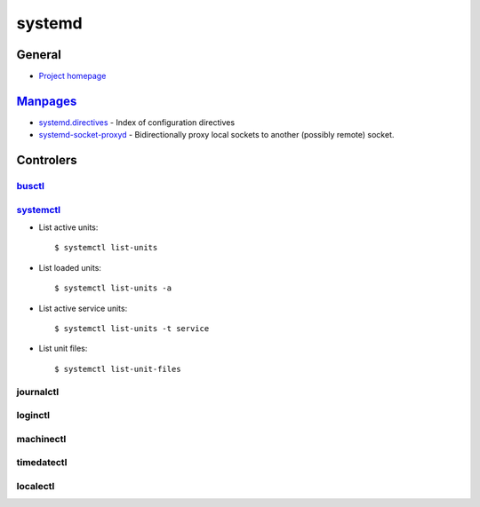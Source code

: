 .. _systemd:

=======
systemd
=======

.. highlight:: bash

General
=======

- `Project homepage <https://www.freedesktop.org/wiki/Software/systemd/>`_

`Manpages <http://0pointer.de/public/systemd-man/>`_
====================================================

- `systemd.directives <http://0pointer.de/public/systemd-man/systemd.directives.html>`_ -
  Index of configuration directives
- `systemd-socket-proxyd <http://0pointer.de/public/systemd-man/systemd-socket-proxyd.html>`_ -
  Bidirectionally proxy local sockets to another (possibly remote) socket.



Controlers
==========

`busctl <https://www.freedesktop.org/software/systemd/man/busctl.html>`_
------------------------------------------------------------------------


`systemctl <http://0pointer.de/public/systemd-man/systemctl.html>`_
-------------------------------------------------------------------

- List active units::

    $ systemctl list-units

- List loaded units::

    $ systemctl list-units -a

- List active service units::

    $ systemctl list-units -t service

- List unit files::

    $ systemctl list-unit-files


journalctl
----------


loginctl
--------


machinectl
----------


timedatectl
-----------


localectl
---------
